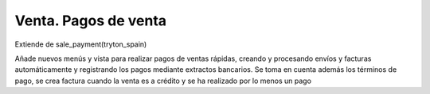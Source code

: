 Venta. Pagos de venta
=====================

Extiende de sale_payment(tryton_spain)

Añade nuevos menús y vista para realizar pagos de ventas rápidas, creando y
procesando envíos y facturas automáticamente y registrando los pagos
mediante extractos bancarios. Se toma en cuenta además los términos de pago,
se crea factura cuando la venta es a crédito y se ha realizado por lo menos 
un pago
